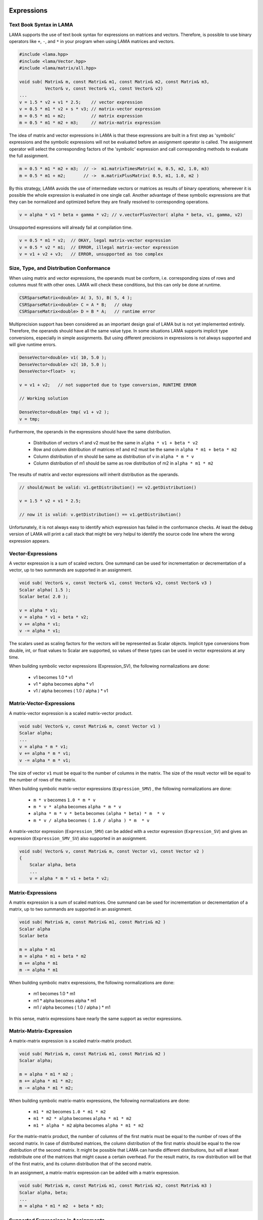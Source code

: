 Expressions
===========

Text Book Syntax in LAMA
------------------------

LAMA supports the use of text book syntax for expressions on matrices and vectors.
Therefore, is possible to use binary operators like ``+``, ``-``, and ``*`` in
your program when using LAMA matrices and vectors.

.. code-block:: c++

   #include <lama.hpp>
   #include <lama/Vector.hpp>
   #include <lama/matrix/all.hpp>

   void sub( Matrix& m, const Matrix& m1, const Matrix& m2, const Matrix& m3,
             Vector& v, const Vector& v1, const Vector& v2)
   ...
   v = 1.5 * v2 + v1 * 2.5;    // vector expression
   v = 0.5 * m1 * v2 + s * v3; // matrix-vector expression
   m = 0.5 * m1 + m2;          // matrix expression
   m = 0.5 * m1 * m2 + m3;     // matrix-matrix expression

The idea of matrix and vector expressions in LAMA is that these
expressions are built in a first step as 'symbolic' expressions and
the symbolic expressions will not be evaluated before an assignment operator is called.
The assignment operator will select the corresponding factors of the 'symbolic' expression
and call corresponding methods to evaluate the full assignment.

.. code-block:: c++

   m = 0.5 * m1 * m2 + m3;  // ->  m1.matrixTimesMatrix( m, 0.5, m2, 1.0, m3)
   m = 0.5 * m1 + m2;       // ->  m.matrixPlusMatrix( 0.5, m1, 1.0, m2 )

By this strategy, LAMA avoids the use of intermediate vectors or matrices as results of binary operations;
whereever it is possible the whole expression is evaluated in one single call. Another advantage
of these symbolic expressions are that they can be normalized and optimized before they are
finally resolved to corresponding operations.

.. code-block:: c++

   v = alpha * v1 * beta + gamma * v2; // v.vectorPlusVector( alpha * beta, v1, gamma, v2)

Unsupported expressions will already fail at compilation time.

.. code-block:: c++

   v = 0.5 * m1 * v2;  // OKAY, legal matrix-vector expression
   v = 0.5 * v2 * m1;  // ERROR, illegal matrix-vector expression
   v = v1 + v2 + v3;   // ERROR, unsupported as too complex

Size, Type, and Distribution Conformance
----------------------------------------

When using matrix and vector expressions, the operands must be conform, i.e. corresponding
sizes of rows and columns must fit with other ones. LAMA will check these conditions, but
this can only be done at runtime.

.. code-block:: c++

    CSRSparseMatrix<double> A( 3, 5), B( 5, 4 );
    CSRSparseMatrix<double> C = A * B;   // okay
    CSRSparseMatrix<double> D = B * A;   // runtime error

Multiprecision support has been considered as an important design goal of LAMA but
is not yet implemented entirely. Therefore, the operands should have all the same value type. 
In some situations LAMA supports implicit type conversions, especially in simple assignments. 
But using different precisions in expressions is not always supported and will give runtime errors.

.. code-block:: c++

    DenseVector<double> v1( 10, 5.0 );
    DenseVector<double> v2( 10, 5.0 );
    DenseVector<float>  v;

    v = v1 + v2;   // not supported due to type conversion, RUNTIME ERROR

    // Working solution

    DenseVector<double> tmp( v1 + v2 );
    v = tmp;       

Furthermore, the operands in the expressions should have the same distribution.

   - Distribution of vectors v1 and v2 must be the same in ``alpha * v1 + beta * v2``
   - Row and column distribution of matrices m1 and m2 must be the same in ``alpha * m1 + beta * m2``
   - Column distribution of m should be same as distribution of v in ``alpha * m * v``
   - Column distribution of m1 should be same as row distribution of m2 in ``alpha * m1 * m2``

The results of matrix and vector expressions will inherit distribution as the operands.

.. code-block:: c++

   // should/must be valid: v1.getDistribution() == v2.getDistribution()

   v = 1.5 * v2 + v1 * 2.5;    

   // now it is valid: v.getDistribution() == v1.getDistribution()

Unfortunately, it is not always easy to identify which expression has failed in the conformance
checks. At least the debug version of LAMA will print a call stack that might be very helpul to
identify the source code line where the wrong expression appears.

Vector-Expressions
------------------

A vector expression is a sum of scaled vectors. One summand can be used for incrementation or decrementation of
a vector, up to two summands are supported in an assignment.

.. code-block:: c++

   void sub( Vector& v, const Vector& v1, const Vector& v2, const Vector& v3 )
   Scalar alpha( 1.5 );
   Scalar beta( 2.0 );

   v = alpha * v1;
   v = alpha * v1 + beta * v2;
   v += alpha * v1;
   v -= alpha * v1;
 
The scalars used as scaling factors for the vectors will be represented as Scalar objects.
Implicit type conversions from double, int, or float values to Scalar are supported, so
values of these types can be used in vector expressions at any time.

When building symbolic vector expressions (Expression_SV), the following normalizations are done:

   * v1 becomes 1.0 * v1
   * v1 * alpha becomes alpha * v1
   * v1 / alpha becomes ( 1.0 / alpha )  * v1


Matrix-Vector-Expressions
-------------------------

A matrix-vector expression is a scaled matrix-vector product.

.. code-block:: c++

    void sub( Vector& v, const Matrix& m, const Vector v1 )
    Scalar alpha;
    ...
    v = alpha * m * v1;
    v += alpha * m * v1;
    v -= alpha * m * v1;

The size of vector ``v1`` must be equal to the number of columns in the matrix. The
size of the result vector will be equal to the number of rows of the matrix.

When building symbolic matrix-vector expressions (``Expression_SMV``) , the following normalizations are done:

   * ``m * v`` becomes ``1.0 * m * v``
   * ``m * v * alpha`` becomes ``alpha * m * v``
   * ``alpha * m * v * beta``  becomes ``(alpha * beta) * m  * v``
   * ``m * v / alpha``  becomes ``( 1.0 / alpha ) * m  * v``

A matrix-vector expression (``Expression_SMV``) can be added with a vector expression (``Expression_SV``)
and gives an expression (``Expression_SMV_SV``) also supported in an assignment.

.. code-block:: c++

    void sub( Vector& v, const Matrix& m, const Vector v1, const Vector v2 )
    {   
        Scalar alpha, beta
        ...
        v = alpha * m * v1 + beta * v2;

Matrix-Expressions
------------------

A matrix expression is a sum of scaled matrices. One summand can be used for incrementation or decrementation of
a matrix, up to two summands are supported in an assignment.

.. code-block:: c++

   void sub( Matrix& m, const Matrix& m1, const Matrix& m2 )
   Scalar alpha
   Scalar beta

   m = alpha * m1
   m = alpha * m1 + beta * m2
   m += alpha * m1
   m -= alpha * m1
 
When building symbolic matrx expressions, the following normalizations are done:

   * m1 becomes 1.0 * m1
   * m1 * alpha becomes alpha * m1
   * m1 / alpha becomes ( 1.0 / alpha )  * m1

In this sense, matrix expressions have nearly the same support as vector expressions.

Matrix-Matrix-Expression
------------------------

A matrix-matrix expression is a scaled matrix-matrix product.

.. code-block:: c++

    void sub( Matrix& m, const Matrix& m1, const Matrix& m2 )
    Scalar alpha;

    m = alpha * m1 * m2 ;
    m += alpha * m1 * m2;
    m -= alpha * m1 * m2;

When building symbolic matrix-matrix expressions, the following normalizations are done:

   * ``m1 * m2`` becomes ``1.0 * m1 * m2``
   * ``m1 * m2 * alpha`` becomes ``alpha * m1 * m2``
   * ``m1 * alpha * m2`` alpha becomes ``alpha * m1 * m2``

For the matrix-matrix product, the number of columns of the first matrix must be equal
to the number of rows of the second matrix. In case of distributed matrices, the column
distribution of the first matrix should be equal to the row distribution of the second matrix.
It might be possible that LAMA can handle different distributions, but will at least redistribute
one of the matrices that might cause a certain overhead. For the result matrix, its row distribution 
will be that of the first matrix, and its column distribution that of the second matrix.

In an assignment, a matrix-matrix expression can be added with a matrix expression.

.. code-block:: c++

    void sub( Matrix& m, const Matrix& m1, const Matrix& m2, const Matrix& m3 )
    Scalar alpha, beta;
    ...
    m = alpha * m1 * m2  + beta * m3;

Supported Expressions in Assignments
------------------------------------

.. code-block:: c++

    void sub( Vector& v, const Matrix& m, Vector& v1, const Vector& v2 )
    Scalar alpha, beta
    ...
    v = alpha * v1
    v = alpha * v1 + beta * v2
    v = alpha * m * v1 + beta * v2

The following expressions are supported for an assignment to a matrix:

   * matrix-expression ``scalar *  matrix``
   * matrix-expression ``scalar *  matrix + scalar * matrix``
   * matrix-expression ``scalar *  matrix * matrix``
   * matrix-expression ``scalar *  matrix * matrix + scalar * matrix``
   * and all expressions that can be transformed in such expressions

.. code-block:: c++

    void sub( Matrix& m, const Matrix& m1, const Matrix& m2, const Matrix& m3 )

    m = alpha * m1;
    m = alpha * m1 + beta * m2;
    m = alpha * m1 * m2;
    m = alpha * m1 * m2 + beta * m3;

    // other expressions are also supported if they can be normalized to above forms

    m = m1
    m = m1 + m2
    m = m1 * m2 * alpha + m3 
    m = m1 * alpha m2 * alpha + m3 

Other Expressions
=================

The operator ``*`` can be used to form the dotproduct of two vectors and will give
as a result a Scalar. The result as a Scalar might be used in other expressions
as well.

.. code-block:: c++

    DenseVector<double> x( 5, 1.0 );
    DenseVector<double> y( 5, 2.0 );
    Scalar s = x * y;
    DenseVector<double> z1 ( 3, 1.0 );
    DenseVector<double> z = x * y * z1;
    DenseVector<double> z = z1 * x * y; // RUNTIME error, z1, x are not conform

For the computation of the norm the Vector class provides corresponding methods.

.. code-block:: c++

    ...
    alpha = v1.l1Norm();   // l1 Norm
    alpha = v1.l2Norm();   // l2 Norm of a vector
    alpha = v1.maxNorm();  // max Norm of a vector

Another solution is the use of the norm classes.

.. code-block:: c++

    #include <lama/norm/all.hpp>
    ...
    L1Norm l1norm;
    L2Norm l2norm;
    MaxNorm maxnorm;
    alpha = l1norm( v );   // l1 Norm
    alpha = l2norm( v );   // l2 Norm of a vector
    alpha = maxnorm( v );  // max Norm of a vector

This solution is especially recommended when using different norms.

.. code-block:: c++

    void sub ( const Norm& norm )
    ...
    alpha = norm( v );   // calculate norm as required

    sub( L1Norm() );
    sub( L2Norm() );
    sub( MaxNorm() );

In future versions of LAMA, these norm classes are expected to deal with more
general expressions that might avoid the use of temporary vectors in case
of differences.

.. code-block:: c++

    #include <lama/norm/all.hpp>
    ...
    const Norm& norm = ....
    alpha = norm( v1 - v2 ); // compute norm for vector difference
    alpha = norm( m1 - m2 ); // compute norm of matrix difference, elementwise

Constructors With Expressions
-----------------------------

All expressions that are supported in an assignment, can also be used in a constructor of
a matrix.

.. code-block:: c++

    Matrix& m = ..., m1 = ..., m2 = ..., m3 = ...
    Vector& v = ..., v1 = ..., v2 = ..., v3 = ...
    Scalar alpha, beta

    DenseVector<ValueType> v( alpha * v1 + beta * v2 )
    DenseVector<ValueType> v( alpha * m1 * v1 + beta * v2 )
    CSRSparseMatrix<ValueType> m( alpha * m1 + beta * m2 )
    ELLSparseMatrix<ValueType> m( alpha * m1 * m2 + beta * m3 )

Performance Issues
------------------

Due to the use of symbolic expressions implememented by expression templates
there is no performance loss for the supported matrix and vector expressions.
The little overhead is rather small and might be neglected for larger vectors
and matrices.

Regarding matrix and vector operations it is recommended that the operands
have the same distribution. Even if LAMA takes sometimes care of implicit redistributions,
the corresponding overhead might slow down the performance.
